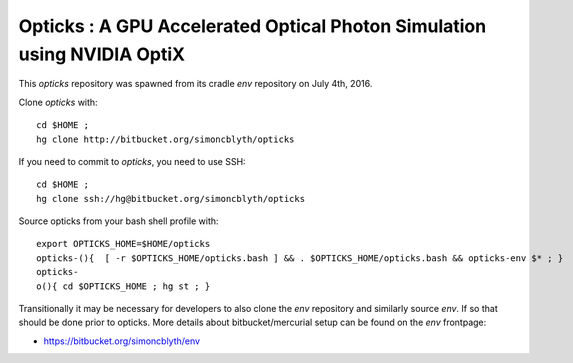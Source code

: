 
Opticks : A GPU Accelerated Optical Photon Simulation using NVIDIA OptiX  
==========================================================================

This *opticks* repository was spawned from its cradle *env* repository on July 4th, 2016.

Clone *opticks* with::

    cd $HOME ;
    hg clone http://bitbucket.org/simoncblyth/opticks  

If you need to commit to *opticks*, you need to use SSH::

    cd $HOME ;
    hg clone ssh://hg@bitbucket.org/simoncblyth/opticks   


Source opticks from your bash shell profile with::

    export OPTICKS_HOME=$HOME/opticks
    opticks-(){  [ -r $OPTICKS_HOME/opticks.bash ] && . $OPTICKS_HOME/opticks.bash && opticks-env $* ; } 
    opticks-
    o(){ cd $OPTICKS_HOME ; hg st ; } 

Transitionally it may be necessary for developers to also clone the *env* repository
and similarly source *env*. If so that should be done prior to opticks.
More details about bitbucket/mercurial setup can be found on the *env* frontpage:

* https://bitbucket.org/simoncblyth/env




